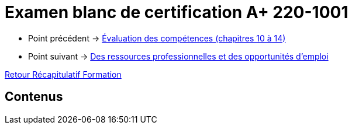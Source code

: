 = Examen blanc de certification A+ 220-1001

* Point précédent -> xref:Formation1/eval-synthetique-2/eval-competences.adoc[Évaluation des compétences (chapitres 10 à 14)]
* Point suivant -> xref:Formation1/preparerVotreAvenir/ressource_pro.adoc[Des ressources professionnelles et des opportunités d'emploi]

xref:Formation1/index.adoc[Retour Récapitulatif Formation]

== Contenus